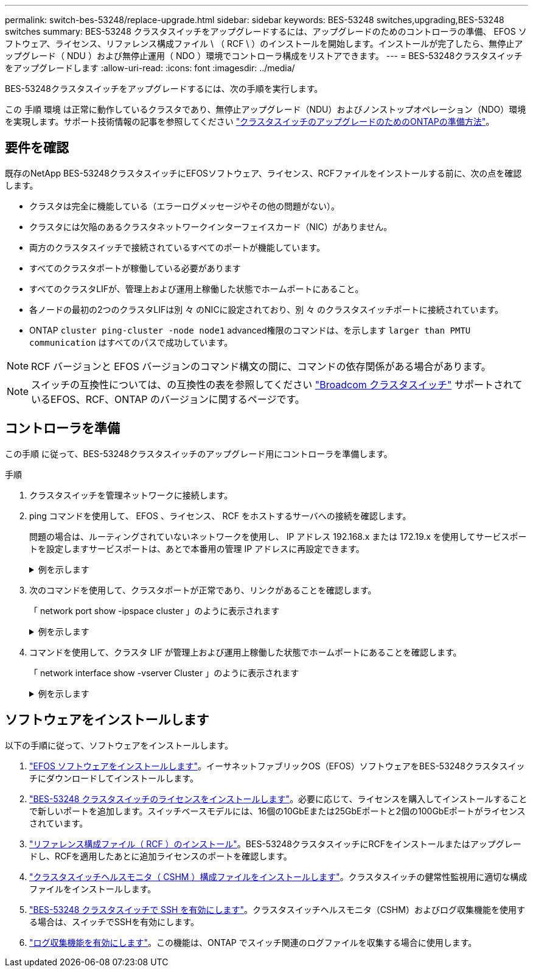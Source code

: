 ---
permalink: switch-bes-53248/replace-upgrade.html 
sidebar: sidebar 
keywords: BES-53248 switches,upgrading,BES-53248 switches 
summary: BES-53248 クラスタスイッチをアップグレードするには、アップグレードのためのコントローラの準備、 EFOS ソフトウェア、ライセンス、リファレンス構成ファイル \ （ RCF \ ）のインストールを開始します。インストールが完了したら、無停止アップグレード（ NDU ）および無停止運用（ NDO ）環境でコントローラ構成をリストアできます。 
---
= BES-53248クラスタスイッチをアップグレードします
:allow-uri-read: 
:icons: font
:imagesdir: ../media/


[role="lead"]
BES-53248クラスタスイッチをアップグレードするには、次の手順を実行します。

この 手順 環境 は正常に動作しているクラスタであり、無停止アップグレード（NDU）およびノンストップオペレーション（NDO）環境を実現します。サポート技術情報の記事を参照してください https://kb.netapp.com/onprem/ontap/hardware/How_to_prepare_ONTAP_for_a_cluster_switch_upgrade["クラスタスイッチのアップグレードのためのONTAPの準備方法"^]。



== 要件を確認

既存のNetApp BES-53248クラスタスイッチにEFOSソフトウェア、ライセンス、RCFファイルをインストールする前に、次の点を確認します。

* クラスタは完全に機能している（エラーログメッセージやその他の問題がない）。
* クラスタには欠陥のあるクラスタネットワークインターフェイスカード（NIC）がありません。
* 両方のクラスタスイッチで接続されているすべてのポートが機能しています。
* すべてのクラスタポートが稼働している必要があります
* すべてのクラスタLIFが、管理上および運用上稼働した状態でホームポートにあること。
* 各ノードの最初の2つのクラスタLIFは別 々 のNICに設定されており、別 々 のクラスタスイッチポートに接続されています。
* ONTAP `cluster ping-cluster -node node1` advanced権限のコマンドは、を示します `larger than PMTU communication` はすべてのパスで成功しています。



NOTE: RCF バージョンと EFOS バージョンのコマンド構文の間に、コマンドの依存関係がある場合があります。


NOTE: スイッチの互換性については、の互換性の表を参照してください https://mysupport.netapp.com/site/products/all/details/broadcom-cluster-switches/downloads-tab["Broadcom クラスタスイッチ"^] サポートされているEFOS、RCF、ONTAP のバージョンに関するページです。



== コントローラを準備

この手順 に従って、BES-53248クラスタスイッチのアップグレード用にコントローラを準備します。

.手順
. クラスタスイッチを管理ネットワークに接続します。
. ping コマンドを使用して、 EFOS 、ライセンス、 RCF をホストするサーバへの接続を確認します。
+
問題の場合は、ルーティングされていないネットワークを使用し、 IP アドレス 192.168.x または 172.19.x を使用してサービスポートを設定しますサービスポートは、あとで本番用の管理 IP アドレスに再設定できます。

+
.例を示します
[%collapsible]
====
次の例では、スイッチが IP アドレス 172.19.2.1 のサーバに接続されていることを確認します。

[listing, subs="+quotes"]
----
(cs2)# *ping 172.19.2.1*
Pinging 172.19.2.1 with 0 bytes of data:

Reply From 172.19.2.1: icmp_seq = 0. time= 5910 usec.
----
====
. 次のコマンドを使用して、クラスタポートが正常であり、リンクがあることを確認します。
+
「 network port show -ipspace cluster 」のように表示されます

+
.例を示します
[%collapsible]
====
次の例は ' すべてのポートの Link 値が up で Health Status が healthy である出力のタイプを示しています

[listing, subs="+quotes"]
----
cluster1::> *network port show -ipspace Cluster*

Node: node1
                                                                    Ignore
                                               Speed(Mbps) Health   Health
Port   IPspace      Broadcast Domain Link MTU  Admin/Oper  Status   Status
------ ------------ ---------------- ---- ---- ----------- -------- ------
e0a    Cluster      Cluster          up   9000  auto/10000 healthy  false
e0b    Cluster      Cluster          up   9000  auto/10000 healthy  false

Node: node2
                                                                    Ignore
                                               Speed(Mbps) Health   Health
Port   IPspace      Broadcast Domain Link MTU  Admin/Oper  Status   Status
-----  ------------ ---------------- ---- ---- ----------- -------- ------
e0a    Cluster      Cluster          up   9000  auto/10000 healthy  false
e0b    Cluster      Cluster          up   9000  auto/10000 healthy  false
----
====
. コマンドを使用して、クラスタ LIF が管理上および運用上稼働した状態でホームポートにあることを確認します。
+
「 network interface show -vserver Cluster 」のように表示されます

+
.例を示します
[%collapsible]
====
この例では、「 -vserver 」パラメータは、クラスタポートに関連付けられている LIF に関する情報を表示します。'tatus Admin/Oper' は up であり 'Is Home' は true である必要があります

[listing, subs="+quotes"]
----
cluster1::> *network interface show -vserver Cluster*

          Logical      Status     Network             Current       Current Is
Vserver   Interface    Admin/Oper Address/Mask        Node          Port    Home
--------- ----------   ---------- ------------------  ------------- ------- ----
Cluster
          node1_clus1
                       up/up      169.254.217.125/16  node1         e0a     true
          node1_clus2
                       up/up      169.254.205.88/16   node1         e0b     true
          node2_clus1
                       up/up      169.254.252.125/16  node2         e0a     true
          node2_clus2
                       up/up      169.254.110.131/16  node2         e0b     true
----
====




== ソフトウェアをインストールします

以下の手順に従って、ソフトウェアをインストールします。

. link:configure-efos-software.html["EFOS ソフトウェアをインストールします"]。イーサネットファブリックOS（EFOS）ソフトウェアをBES-53248クラスタスイッチにダウンロードしてインストールします。
. link:configure-licenses.html["BES-53248 クラスタスイッチのライセンスをインストールします"]。必要に応じて、ライセンスを購入してインストールすることで新しいポートを追加します。スイッチベースモデルには、16個の10GbEまたは25GbEポートと2個の100GbEポートがライセンスされています。
. link:configure-install-rcf.html["リファレンス構成ファイル（ RCF ）のインストール"]。BES-53248クラスタスイッチにRCFをインストールまたはアップグレードし、RCFを適用したあとに追加ライセンスのポートを確認します。
. link:configure-health-monitor.html["クラスタスイッチヘルスモニタ（ CSHM ）構成ファイルをインストールします"]。クラスタスイッチの健常性監視用に適切な構成ファイルをインストールします。
. link:configure-ssh.html["BES-53248 クラスタスイッチで SSH を有効にします"]。クラスタスイッチヘルスモニタ（CSHM）およびログ収集機能を使用する場合は、スイッチでSSHを有効にします。
. link:configure-log-collection.html["ログ収集機能を有効にします"]。この機能は、ONTAP でスイッチ関連のログファイルを収集する場合に使用します。

